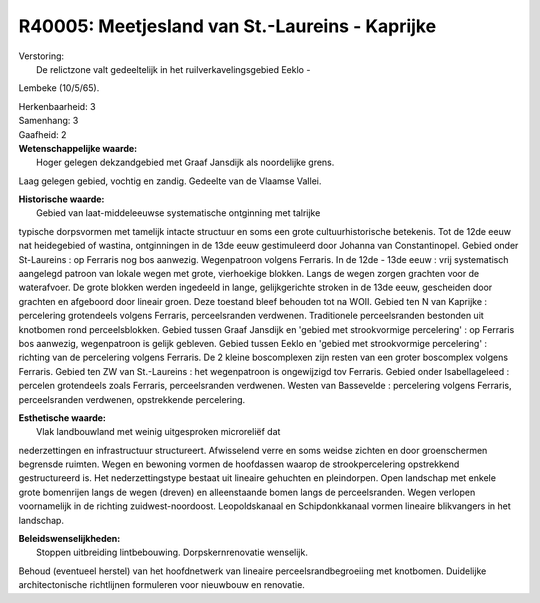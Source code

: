 R40005: Meetjesland van St.-Laureins - Kaprijke
===============================================

| Verstoring:
|  De relictzone valt gedeeltelijk in het ruilverkavelingsgebied Eeklo -
Lembeke (10/5/65).

| Herkenbaarheid: 3

| Samenhang: 3

| Gaafheid: 2

| **Wetenschappelijke waarde:**
|  Hoger gelegen dekzandgebied met Graaf Jansdijk als noordelijke grens.
Laag gelegen gebied, vochtig en zandig. Gedeelte van de Vlaamse Vallei.

| **Historische waarde:**
|  Gebied van laat-middeleeuwse systematische ontginning met talrijke
typische dorpsvormen met tamelijk intacte structuur en soms een grote
cultuurhistorische betekenis. Tot de 12de eeuw nat heidegebied of
wastina, ontginningen in de 13de eeuw gestimuleerd door Johanna van
Constantinopel. Gebied onder St-Laureins : op Ferraris nog bos aanwezig.
Wegenpatroon volgens Ferraris. In de 12de - 13de eeuw : vrij
systematisch aangelegd patroon van lokale wegen met grote, vierhoekige
blokken. Langs de wegen zorgen grachten voor de waterafvoer. De grote
blokken werden ingedeeld in lange, gelijkgerichte stroken in de 13de
eeuw, gescheiden door grachten en afgeboord door lineair groen. Deze
toestand bleef behouden tot na WOII. Gebied ten N van Kaprijke :
percelering grotendeels volgens Ferraris, perceelsranden verdwenen.
Traditionele perceelsranden bestonden uit knotbomen rond
perceelsblokken. Gebied tussen Graaf Jansdijk en 'gebied met
strookvormige percelering' : op Ferraris bos aanwezig, wegenpatroon is
gelijk gebleven. Gebied tussen Eeklo en 'gebied met strookvormige
percelering' : richting van de percelering volgens Ferraris. De 2 kleine
boscomplexen zijn resten van een groter boscomplex volgens Ferraris.
Gebied ten ZW van St.-Laureins : het wegenpatroon is ongewijzigd tov
Ferraris. Gebied onder Isabellageleed : percelen grotendeels zoals
Ferraris, perceelsranden verdwenen. Westen van Bassevelde : percelering
volgens Ferraris, perceelsranden verdwenen, opstrekkende percelering.

| **Esthetische waarde:**
|  Vlak landbouwland met weinig uitgesproken microreliëf dat
nederzettingen en infrastructuur structureert. Afwisselend verre en soms
weidse zichten en door groenschermen begrensde ruimten. Wegen en
bewoning vormen de hoofdassen waarop de strookpercelering opstrekkend
gestructureerd is. Het nederzettingstype bestaat uit lineaire gehuchten
en pleindorpen. Open landschap met enkele grote bomenrijen langs de
wegen (dreven) en alleenstaande bomen langs de perceelsranden. Wegen
verlopen voornamelijk in de richting zuidwest-noordoost. Leopoldskanaal
en Schipdonkkanaal vormen lineaire blikvangers in het landschap.



| **Beleidswenselijkheden:**
|  Stoppen uitbreiding lintbebouwing. Dorpskernrenovatie wenselijk.
Behoud (eventueel herstel) van het hoofdnetwerk van lineaire
perceelsrandbegroeiing met knotbomen. Duidelijke architectonische
richtlijnen formuleren voor nieuwbouw en renovatie.
